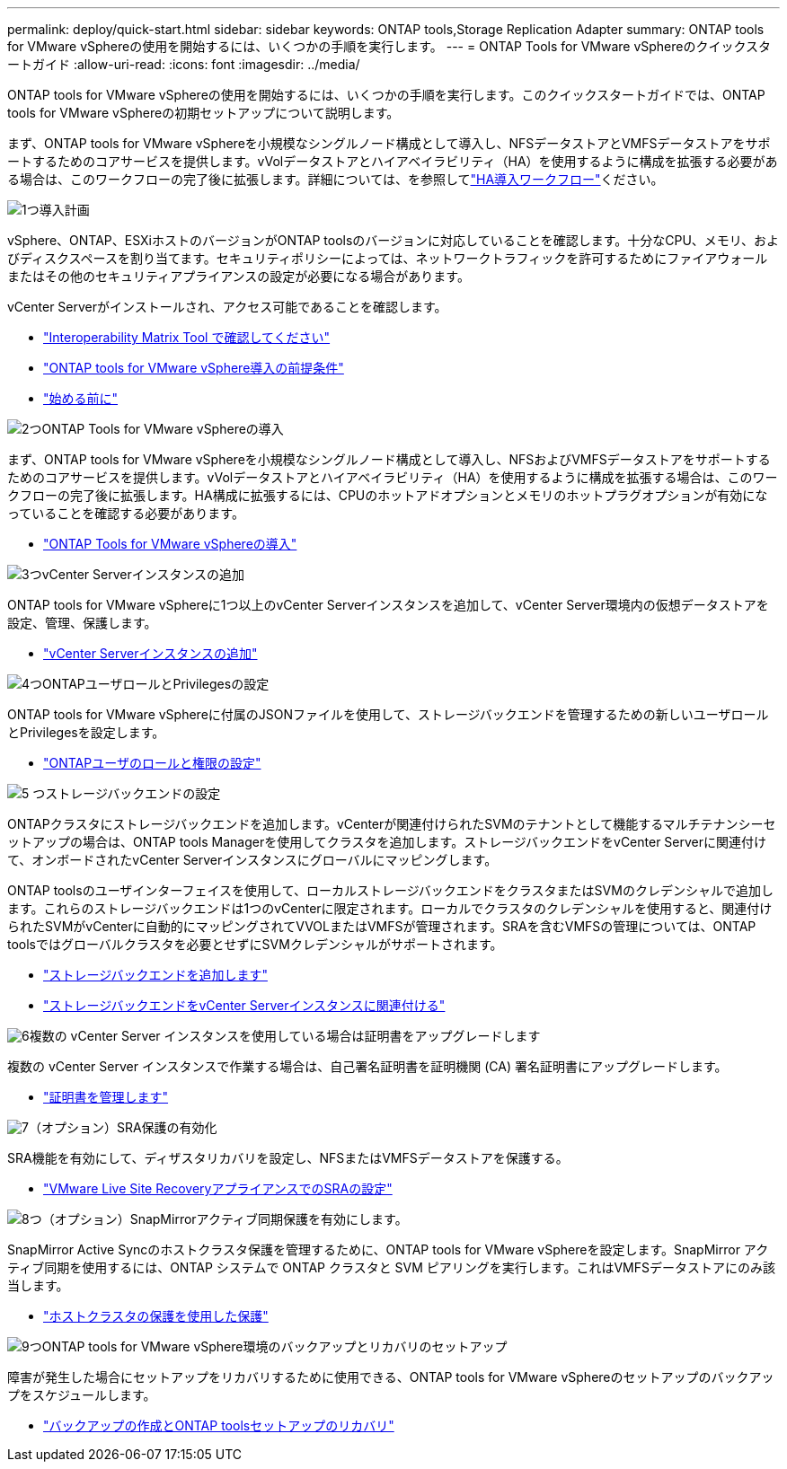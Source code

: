 ---
permalink: deploy/quick-start.html 
sidebar: sidebar 
keywords: ONTAP tools,Storage Replication Adapter 
summary: ONTAP tools for VMware vSphereの使用を開始するには、いくつかの手順を実行します。 
---
= ONTAP Tools for VMware vSphereのクイックスタートガイド
:allow-uri-read: 
:icons: font
:imagesdir: ../media/


[role="lead"]
ONTAP tools for VMware vSphereの使用を開始するには、いくつかの手順を実行します。このクイックスタートガイドでは、ONTAP tools for VMware vSphereの初期セットアップについて説明します。

まず、ONTAP tools for VMware vSphereを小規模なシングルノード構成として導入し、NFSデータストアとVMFSデータストアをサポートするためのコアサービスを提供します。vVolデータストアとハイアベイラビリティ（HA）を使用するように構成を拡張する必要がある場合は、このワークフローの完了後に拡張します。詳細については、を参照してlink:../deploy/ha-workflow.html["HA導入ワークフロー"]ください。

.image:https://raw.githubusercontent.com/NetAppDocs/common/main/media/number-1.png["1つ"]導入計画
[role="quick-margin-para"]
vSphere、ONTAP、ESXiホストのバージョンがONTAP toolsのバージョンに対応していることを確認します。十分なCPU、メモリ、およびディスクスペースを割り当てます。セキュリティポリシーによっては、ネットワークトラフィックを許可するためにファイアウォールまたはその他のセキュリティアプライアンスの設定が必要になる場合があります。

[role="quick-margin-para"]
vCenter Serverがインストールされ、アクセス可能であることを確認します。

[role="quick-margin-list"]
* https://imt.netapp.com/matrix/#welcome["Interoperability Matrix Tool で確認してください"]
* link:../deploy/prerequisites.html["ONTAP tools for VMware vSphere導入の前提条件"]
* link:../deploy/pre-deploy-checks.html["始める前に"]


.image:https://raw.githubusercontent.com/NetAppDocs/common/main/media/number-2.png["2つ"]ONTAP Tools for VMware vSphereの導入
[role="quick-margin-para"]
まず、ONTAP tools for VMware vSphereを小規模なシングルノード構成として導入し、NFSおよびVMFSデータストアをサポートするためのコアサービスを提供します。vVolデータストアとハイアベイラビリティ（HA）を使用するように構成を拡張する場合は、このワークフローの完了後に拡張します。HA構成に拡張するには、CPUのホットアドオプションとメモリのホットプラグオプションが有効になっていることを確認する必要があります。

[role="quick-margin-list"]
* link:../deploy/ontap-tools-deployment.html["ONTAP Tools for VMware vSphereの導入"]


.image:https://raw.githubusercontent.com/NetAppDocs/common/main/media/number-3.png["3つ"]vCenter Serverインスタンスの追加
[role="quick-margin-para"]
ONTAP tools for VMware vSphereに1つ以上のvCenter Serverインスタンスを追加して、vCenter Server環境内の仮想データストアを設定、管理、保護します。

[role="quick-margin-list"]
* link:../configure/add-vcenter.html["vCenter Serverインスタンスの追加"]


.image:https://raw.githubusercontent.com/NetAppDocs/common/main/media/number-4.png["4つ"]ONTAPユーザロールとPrivilegesの設定
[role="quick-margin-para"]
ONTAP tools for VMware vSphereに付属のJSONファイルを使用して、ストレージバックエンドを管理するための新しいユーザロールとPrivilegesを設定します。

[role="quick-margin-list"]
* link:../configure/configure-user-role-and-privileges.html["ONTAPユーザのロールと権限の設定"]


.image:https://raw.githubusercontent.com/NetAppDocs/common/main/media/number-5.png["5 つ"]ストレージバックエンドの設定
[role="quick-margin-para"]
ONTAPクラスタにストレージバックエンドを追加します。vCenterが関連付けられたSVMのテナントとして機能するマルチテナンシーセットアップの場合は、ONTAP tools Managerを使用してクラスタを追加します。ストレージバックエンドをvCenter Serverに関連付けて、オンボードされたvCenter Serverインスタンスにグローバルにマッピングします。

[role="quick-margin-para"]
ONTAP toolsのユーザインターフェイスを使用して、ローカルストレージバックエンドをクラスタまたはSVMのクレデンシャルで追加します。これらのストレージバックエンドは1つのvCenterに限定されます。ローカルでクラスタのクレデンシャルを使用すると、関連付けられたSVMがvCenterに自動的にマッピングされてVVOLまたはVMFSが管理されます。SRAを含むVMFSの管理については、ONTAP toolsではグローバルクラスタを必要とせずにSVMクレデンシャルがサポートされます。

[role="quick-margin-list"]
* link:../configure/add-storage-backend.html["ストレージバックエンドを追加します"]
* link:../configure/associate-storage-backend.html["ストレージバックエンドをvCenter Serverインスタンスに関連付ける"]


.image:https://raw.githubusercontent.com/NetAppDocs/common/main/media/number-6.png["6"]複数の vCenter Server インスタンスを使用している場合は証明書をアップグレードします
[role="quick-margin-para"]
複数の vCenter Server インスタンスで作業する場合は、自己署名証明書を証明機関 (CA) 署名証明書にアップグレードします。

[role="quick-margin-list"]
* link:../manage/certificate-manage.html["証明書を管理します"]


.image:https://raw.githubusercontent.com/NetAppDocs/common/main/media/number-7.png["7"]（オプション）SRA保護の有効化
[role="quick-margin-para"]
SRA機能を有効にして、ディザスタリカバリを設定し、NFSまたはVMFSデータストアを保護する。

[role="quick-margin-list"]
* link:../protect/configure-on-srm-appliance.html["VMware Live Site RecoveryアプライアンスでのSRAの設定"]


.image:https://raw.githubusercontent.com/NetAppDocs/common/main/media/number-8.png["8つ"]（オプション）SnapMirrorアクティブ同期保護を有効にします。
[role="quick-margin-para"]
SnapMirror Active Syncのホストクラスタ保護を管理するために、ONTAP tools for VMware vSphereを設定します。SnapMirror アクティブ同期を使用するには、ONTAP システムで ONTAP クラスタと SVM ピアリングを実行します。これはVMFSデータストアにのみ該当します。

[role="quick-margin-list"]
* link:../configure/protect-cluster.html["ホストクラスタの保護を使用した保護"]


.image:https://raw.githubusercontent.com/NetAppDocs/common/main/media/number-9.png["9つ"]ONTAP tools for VMware vSphere環境のバックアップとリカバリのセットアップ
[role="quick-margin-para"]
障害が発生した場合にセットアップをリカバリするために使用できる、ONTAP tools for VMware vSphereのセットアップのバックアップをスケジュールします。

[role="quick-margin-list"]
* link:../manage/enable-backup.html["バックアップの作成とONTAP toolsセットアップのリカバリ"]


